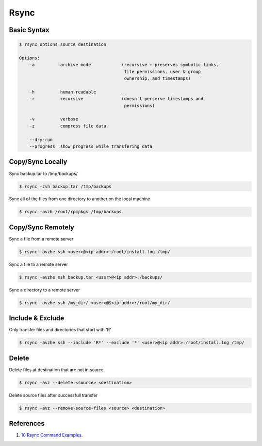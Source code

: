 .. _ld4uN6s4Ki:

=======================================
Rsync
=======================================

Basic Syntax
=======================================

.. code-block:: console

    $ rsync options source destination

    Options:
        -a          archive mode            (recursive + preserves symbolic links,
                                             file permissions, user & group
                                             ownership, and timestamps)

        -h          human-readable
        -r          recursive               (doesn't perserve timestamps and
                                             permissions)

        -v          verbose
        -z          compress file data

        --dry-run
        --progress  show progress while transfering data

Copy/Sync Locally
=======================================

Sync backup.tar to /tmp/backups/

.. code-block:: console

    $ rsync -zvh backup.tar /tmp/backups


Sync all of the files from one directory to another on the local machine

.. code-block:: console

    $ rsync -avzh /root/rpmpkgs /tmp/backups

Copy/Sync Remotely
=======================================

Sync a file from a remote server

.. code-block:: console

    $ rsync -avzhe ssh <user>@<ip addr>:/root/install.log /tmp/

Sync a file to a remote server

.. code-block:: console

    $ rsync -avzhe ssh backup.tar <user>@<ip addr>:/backups/

Sync a directory to a remote server

.. code-block:: console

    $ rsync -avzhe ssh /my_dir/ <user>@$<ip addr>:/root/my_dir/

Include & Exclude
=======================================

Only transfer files and directories that start with 'R'

.. code-block:: console

    $ rsync -avzhe ssh --include 'R*' --exclude '*' <user>@<ip addr>:/root/install.log /tmp/

Delete
=======================================

Delete files at destination that are not in source

.. code-block:: console

    $ rsync -avz --delete <source> <destination>

Delete source files after successfull transfer

.. code-block:: console

    $ rsync -avz --remove-source-files <source> <destination>

References
=======================================

#. `10 Rsync Command Examples <https://www.tecmint.com/rsync-local-remote-file-synchronization-commands/>`_.
